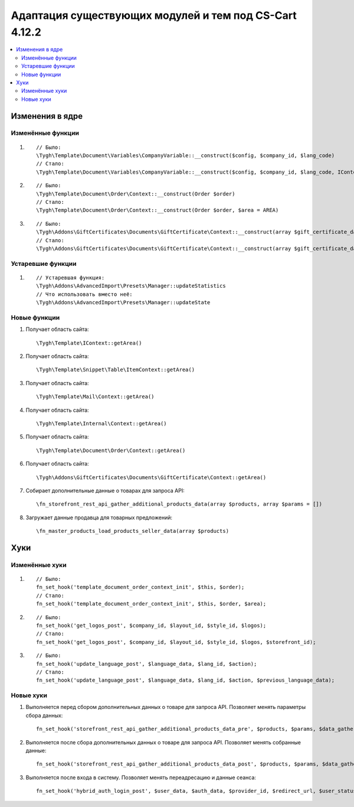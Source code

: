 *******************************************************
Адаптация существующих модулей и тем под CS-Cart 4.12.2
*******************************************************

.. contents::
    :local:
    :backlinks: none

Изменения в ядре
================

Изменённые функции
++++++++++++++++++

#.

   ::

     // Было:
     \Tygh\Template\Document\Variables\CompanyVariable::__construct($config, $company_id, $lang_code)
     // Стало:
     \Tygh\Template\Document\Variables\CompanyVariable::__construct($config, $company_id, $lang_code, IContext $context)

#.

    ::
      
      // Было:
      \Tygh\Template\Document\Order\Context::__construct(Order $order)
      // Стало:
      \Tygh\Template\Document\Order\Context::__construct(Order $order, $area = AREA)

#.

    ::	
      
      // Было:
      \Tygh\Addons\GiftCertificates\Documents\GiftCertificate\Context::__construct(array $gift_certificate_data, $lang_code)
      // Стало:
      \Tygh\Addons\GiftCertificates\Documents\GiftCertificate\Context::__construct(array $gift_certificate_data, $lang_code, $area = AREA)
	  
Устаревшие функции
++++++++++++++++++

#. ::

       // Устаревшая функция:
       \Tygh\Addons\AdvancedImport\Presets\Manager::updateStatistics
       // Что использовать вместо неё:
       \Tygh\Addons\AdvancedImport\Presets\Manager::updateState

Новые функции
+++++++++++++

#. Получает область сайта::

	 \Tygh\Template\IContext::getArea()

#. Получает область сайта::

	 \Tygh\Template\Snippet\Table\ItemContext::getArea()
	 
#. Получает область сайта::

	 \Tygh\Template\Mail\Context::getArea() 
	 
#. Получает область сайта::

	 \Tygh\Template\Internal\Context::getArea() 

#. Получает область сайта::

	 \Tygh\Template\Document\Order\Context::getArea() 
	 
#. Получает область сайта::

	 \Tygh\Addons\GiftCertificates\Documents\GiftCertificate\Context::getArea() 
	 
#. Собирает дополнительные данные о товарах для запроса API::

	 \fn_storefront_rest_api_gather_additional_products_data(array $products, array $params = []) 
	 
#. Загружает данные продавца для товарных предложений::

	 \fn_master_products_load_products_seller_data(array $products) 

Хуки
====

Изменённые хуки
+++++++++++++++

#. ::
      
      // Было:
      fn_set_hook('template_document_order_context_init', $this, $order);
      // Стало:
      fn_set_hook('template_document_order_context_init', $this, $order, $area);

#. ::
      
      // Было:
      fn_set_hook('get_logos_post', $company_id, $layout_id, $style_id, $logos);
      // Стало:
      fn_set_hook('get_logos_post', $company_id, $layout_id, $style_id, $logos, $storefront_id);

#. ::
      
      // Было:
      fn_set_hook('update_language_post', $language_data, $lang_id, $action);
      // Стало:
      fn_set_hook('update_language_post', $language_data, $lang_id, $action, $previous_language_data);

Новые хуки
++++++++++

#. Выполняется перед сбором дополнительных данных о товаре для запроса API. Позволяет менять параметры сбора данных::

     fn_set_hook('storefront_rest_api_gather_additional_products_data_pre', $products, $params, $data_gather_params);

#. Выполняется после сбора дополнительных данных о товаре для запроса API. Позволяет менять собранные данные::

     fn_set_hook('storefront_rest_api_gather_additional_products_data_post', $products, $params, $data_gather_params);
	 
#. Выполняется после входа в систему. Позволяет менять переадресацию и данные сеанса::

	 fn_set_hook('hybrid_auth_login_post', $user_data, $auth_data, $provider_id, $redirect_url, $user_status);